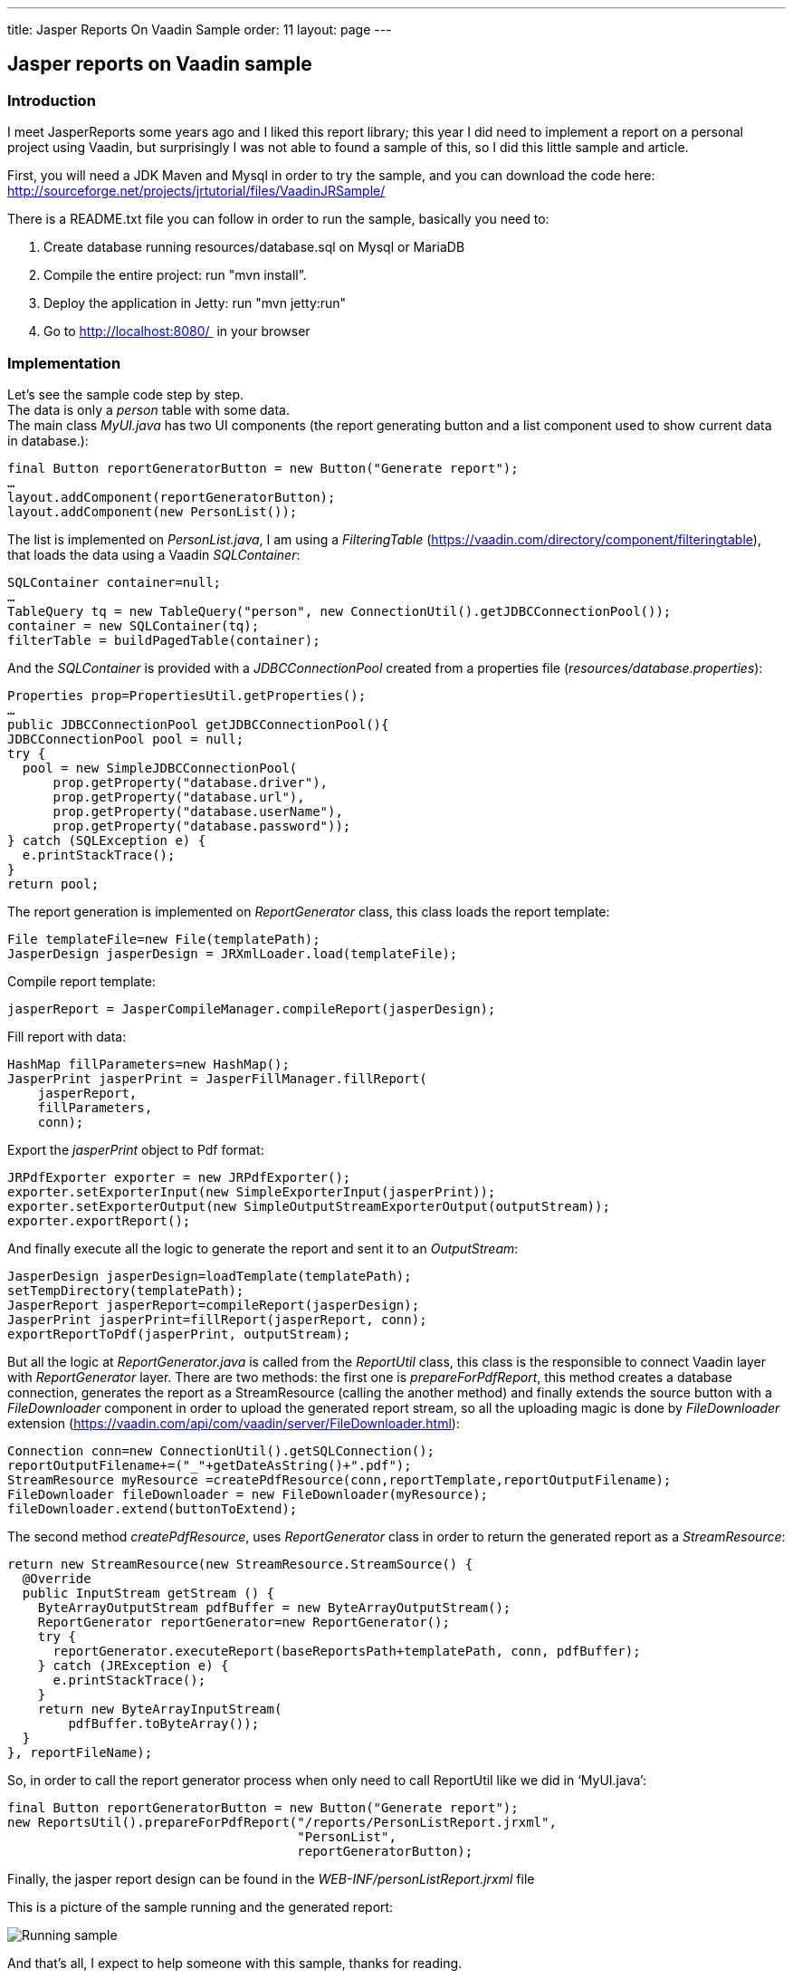 ---
title: Jasper Reports On Vaadin Sample
order: 11
layout: page
---

[[jasper-reports-on-vaadin-sample]]
Jasper reports on Vaadin sample
------------------------------

[[introduction]]
Introduction
~~~~~~~~~~~~

I meet JasperReports some years ago and I liked this report library;
this year I did need to implement a report on a personal project using
Vaadin, but surprisingly I was not able to found a sample of this, so I
did this little sample and article.

First, you will need a JDK Maven and Mysql in order to try the sample,
and you can download the code here:
http://sourceforge.net/projects/jrtutorial/files/VaadinJRSample/

There is a README.txt file you can follow in order to run the sample,
basically you need to:

1.  Create database running resources/database.sql on Mysql or MariaDB
2.  Compile the entire project: run "mvn install”.
3.  Deploy the application in Jetty: run "mvn jetty:run"
4.  Go to http://localhost:8080/  in your browser

[[implementation]]
Implementation
~~~~~~~~~~~~~~

Let’s see the sample code step by step. +
The data is only a _person_ table with some data. +
The main class _MyUI.java_ has two UI components (the report generating
button and a list component used to show current data in database.):

[source,java]
....
final Button reportGeneratorButton = new Button("Generate report");
…
layout.addComponent(reportGeneratorButton);
layout.addComponent(new PersonList());
....

The list is implemented on _PersonList.java_, I am using a
_FilteringTable_ (https://vaadin.com/directory/component/filteringtable),
that loads the data using a Vaadin _SQLContainer_:

[source,java]
....
SQLContainer container=null;
…
TableQuery tq = new TableQuery("person", new ConnectionUtil().getJDBCConnectionPool());
container = new SQLContainer(tq);
filterTable = buildPagedTable(container);
....

And the _SQLContainer_ is provided with a _JDBCConnectionPool_ created
from a properties file (_resources/database.properties_):

[source,java]
....
Properties prop=PropertiesUtil.getProperties();
…
public JDBCConnectionPool getJDBCConnectionPool(){
JDBCConnectionPool pool = null;
try {
  pool = new SimpleJDBCConnectionPool(
      prop.getProperty("database.driver"),
      prop.getProperty("database.url"),
      prop.getProperty("database.userName"),
      prop.getProperty("database.password"));
} catch (SQLException e) {
  e.printStackTrace();
}
return pool;
....

The report generation is implemented on _ReportGenerator_ class, this
class loads the report template:

[source,java]
....
File templateFile=new File(templatePath);       
JasperDesign jasperDesign = JRXmlLoader.load(templateFile);
....

Compile report template:

[source,java]
....
jasperReport = JasperCompileManager.compileReport(jasperDesign);
....

Fill report with data:

[source,java]
....
HashMap fillParameters=new HashMap();       
JasperPrint jasperPrint = JasperFillManager.fillReport(   
    jasperReport,                   
    fillParameters,                   
    conn);
....

Export the _jasperPrint_ object to Pdf format:

[source,java]
....
JRPdfExporter exporter = new JRPdfExporter();
exporter.setExporterInput(new SimpleExporterInput(jasperPrint));
exporter.setExporterOutput(new SimpleOutputStreamExporterOutput(outputStream));
exporter.exportReport();
....

And finally execute all the logic to generate the report and sent it to
an _OutputStream_:

[source,java]
....
JasperDesign jasperDesign=loadTemplate(templatePath);
setTempDirectory(templatePath);       
JasperReport jasperReport=compileReport(jasperDesign);       
JasperPrint jasperPrint=fillReport(jasperReport, conn);       
exportReportToPdf(jasperPrint, outputStream);
....

But all the logic at _ReportGenerator.java_ is called from the
_ReportUtil_ class, this class is the responsible to connect Vaadin
layer with _ReportGenerator_ layer. There are two methods: the first one
is _prepareForPdfReport_, this method creates a database connection,
generates the report as a StreamResource (calling the another method)
and finally extends the source button with a _FileDownloader_ component
in order to upload the generated report stream, so all the uploading
magic is done by _FileDownloader_ extension
(https://vaadin.com/api/com/vaadin/server/FileDownloader.html):

[source,java]
....
Connection conn=new ConnectionUtil().getSQLConnection();
reportOutputFilename+=("_"+getDateAsString()+".pdf");       
StreamResource myResource =createPdfResource(conn,reportTemplate,reportOutputFilename);       
FileDownloader fileDownloader = new FileDownloader(myResource);       
fileDownloader.extend(buttonToExtend);
....

The second method _createPdfResource_, uses _ReportGenerator_ class in
order to return the generated report as a _StreamResource_:

[source,java]
....
return new StreamResource(new StreamResource.StreamSource() {
  @Override
  public InputStream getStream () {
    ByteArrayOutputStream pdfBuffer = new ByteArrayOutputStream();
    ReportGenerator reportGenerator=new ReportGenerator();
    try {
      reportGenerator.executeReport(baseReportsPath+templatePath, conn, pdfBuffer);
    } catch (JRException e) {
      e.printStackTrace();
    }
    return new ByteArrayInputStream(
        pdfBuffer.toByteArray());
  }
}, reportFileName);
....

So, in order to call the report generator process when only need to call
ReportUtil like we did in ‘MyUI.java’:

[source,java]
....
final Button reportGeneratorButton = new Button("Generate report");
new ReportsUtil().prepareForPdfReport("/reports/PersonListReport.jrxml",               
                                      "PersonList",               
                                      reportGeneratorButton);
....

Finally, the jasper report design can be found in the
_WEB-INF/personListReport.jrxml_ file

This is a picture of the sample running and the generated report:

image:img/VaadinJasperReportsSample_small.jpg[Running sample]

And that’s all, I expect to help someone with this sample, thanks for
reading.
